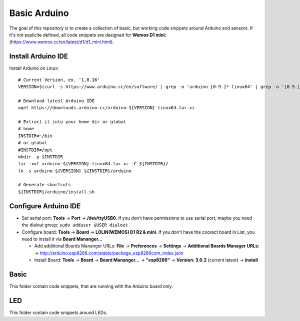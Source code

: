 Basic Arduino
=============

The goal of this repository is to create a collection of basic, but working
code snippets around Arduino and sensors. If it's not explicite defined, all
code snippets are designed for **Wemos D1 mini:**
(https://www.wemos.cc/en/latest/d1/d1_mini.html).

Install Arduino IDE
-------------------
Install Arduino on Linux::

   # Current Version, ex. '1.8.16'
   VERSION=$(curl -s https://www.arduino.cc/en/software/ | grep -o 'arduino-[0-9.]*-linux64' | grep -o '[0-9.]\{3,\}')
   
   # Download latest Arduino IDE
   wget https://downloads.arduino.cc/arduino-${VERSION}-linux64.tar.xz
   
   # Extract it into your home dir or global
   # home
   INSTDIR=~/bin
   # or global
   #INSTDIR=/opt
   mkdir -p $INSTDIR
   tar -xvf arduino-${VERSION}-linux64.tar.xz -C ${INSTDIR}/
   ln -s arduino-${VERSION} ${INSTDIR}/arduino
   
   # Generate shortcuts
   ${INSTDIR}/arduino/install.sh

Configure Arduino IDE
---------------------

* Set serial port: **Tools** -> **Port** -> **/dev/ttyUSB0**. 
  If you don't have permissions to use serial port, maybe you need the dialout group: ``sudo adduser $USER dialout``
* Configure board: **Tools** -> **Board** -> **LOLIN(WEMOS) D1 R2 & mini**.
  If you don't have the coorect board in List, you need to install it via **Board Mananger...**
  
  * Add additional Boards Mananger URLs: **File** -> **Preferences** -> **Settings** -> **Additional Boards Manager URLs:** -> http://arduino.esp8266.com/stable/package_esp8266com_index.json
  
  * Install Board: **Tools** -> **Board** -> **Board Mananger...** -> **"esp8266"** -> **Version: 3.0.2** (current latest) -> **install**

Basic
-----

This folder contain code snippets, that are running with the Arduino board only.

LED
---

This folder contain code snippets around LEDs.

